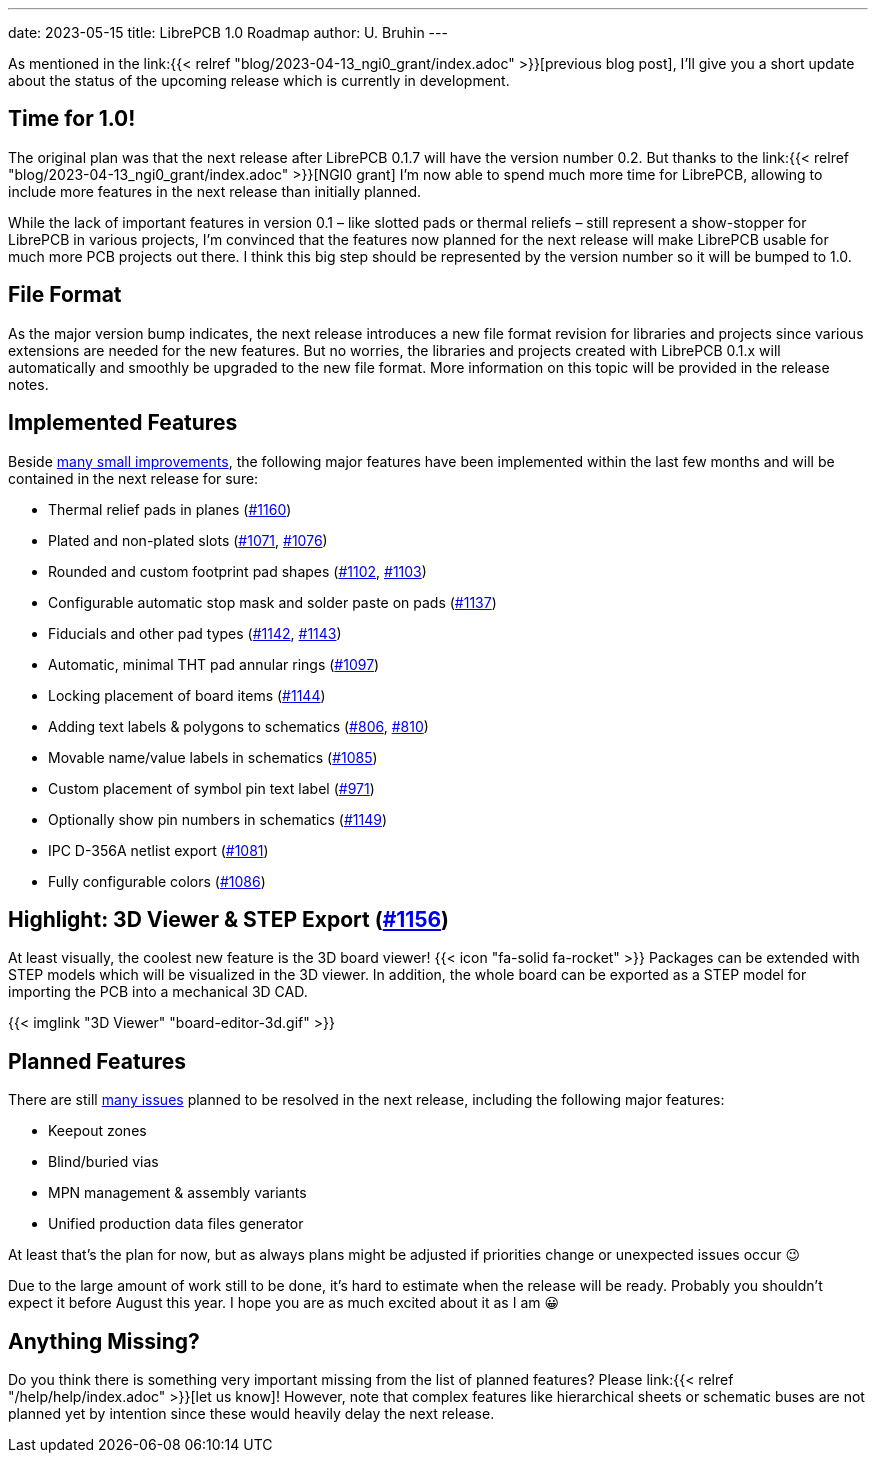 ---
date: 2023-05-15
title: LibrePCB 1.0 Roadmap
author: U. Bruhin
---

As mentioned in the
link:{{< relref "blog/2023-04-13_ngi0_grant/index.adoc" >}}[previous blog post],
I'll give you a short update about the status of the upcoming release which
is currently in development.

Time for 1.0!
-------------

The original plan was that the next release after LibrePCB 0.1.7 will have
the version number 0.2. But thanks to the
link:{{< relref "blog/2023-04-13_ngi0_grant/index.adoc" >}}[NGI0 grant] I'm
now able to spend much more time for LibrePCB, allowing to include more
features in the next release than initially planned.

While the lack of important features in version 0.1 – like slotted pads or
thermal reliefs – still represent a show-stopper for LibrePCB in various
projects, I'm convinced that the features now planned for the next release
will make LibrePCB usable for much more PCB projects out there. I think this
big step should be represented by the version number so it will be bumped
to 1.0.

File Format
-----------

As the major version bump indicates, the next release introduces a new file
format revision for libraries and projects since various extensions are
needed for the new features. But no worries, the libraries and projects
created with LibrePCB 0.1.x will automatically and smoothly be upgraded to
the new file format. More information on this topic will be provided in the
release notes.

Implemented Features
--------------------

Beside
https://github.com/LibrePCB/LibrePCB/pulls?q=is%3Apr+is%3Aclosed+milestone%3A1.0.0[many small improvements],
the following major features have been implemented within the last few months
and will be contained in the next release for sure:

- Thermal relief pads in planes
  (https://github.com/LibrePCB/LibrePCB/pull/1160[#1160])
- Plated and non-plated slots
  (https://github.com/LibrePCB/LibrePCB/pull/1071[#1071],
  https://github.com/LibrePCB/LibrePCB/pull/1076[#1076])
- Rounded and custom footprint pad shapes
  (https://github.com/LibrePCB/LibrePCB/pull/1102[#1102],
  https://github.com/LibrePCB/LibrePCB/pull/1103[#1103])
- Configurable automatic stop mask and solder paste on pads
  (https://github.com/LibrePCB/LibrePCB/pull/1137[#1137])
- Fiducials and other pad types
  (https://github.com/LibrePCB/LibrePCB/pull/1142[#1142],
  https://github.com/LibrePCB/LibrePCB/pull/1143[#1143])
- Automatic, minimal THT pad annular rings
  (https://github.com/LibrePCB/LibrePCB/pull/1097[#1097])
- Locking placement of board items
  (https://github.com/LibrePCB/LibrePCB/pull/1144[#1144])
- Adding text labels & polygons to schematics
  (https://github.com/LibrePCB/LibrePCB/pull/806[#806],
  https://github.com/LibrePCB/LibrePCB/pull/810[#810])
- Movable name/value labels in schematics
  (https://github.com/LibrePCB/LibrePCB/pull/1085[#1085])
- Custom placement of symbol pin text label
  (https://github.com/LibrePCB/LibrePCB/pull/971[#971])
- Optionally show pin numbers in schematics
  (https://github.com/LibrePCB/LibrePCB/pull/1149[#1149])
- IPC D-356A netlist export
  (https://github.com/LibrePCB/LibrePCB/pull/1081[#1081])
- Fully configurable colors
  (https://github.com/LibrePCB/LibrePCB/pull/1086[#1086])

Highlight: 3D Viewer & STEP Export (https://github.com/LibrePCB/LibrePCB/pull/1156[#1156])
------------------------------------------------------------------------------------------

At least visually, the coolest new feature is the 3D board viewer!
{{< icon "fa-solid fa-rocket" >}} Packages can be extended with STEP models
which will be visualized in the 3D viewer. In addition, the whole board can
be exported as a STEP model for importing the PCB into a mechanical 3D CAD.

[.imageblock.rounded-window.window-border]
{{< imglink "3D Viewer" "board-editor-3d.gif" >}}

Planned Features
----------------

There are still https://github.com/LibrePCB/LibrePCB/milestone/2[many issues]
planned to be resolved in the next release, including the following major
features:

- Keepout zones
- Blind/buried vias
- MPN management & assembly variants
- Unified production data files generator

At least that's the plan for now, but as always plans might be adjusted if
priorities change or unexpected issues occur 😉

Due to the large amount of work still to be done, it's hard to estimate
when the release will be ready. Probably you shouldn't expect it before
August this year. I hope you are as much excited about it as I am 😀

Anything Missing?
-----------------

Do you think there is something very important missing from the list of
planned features? Please link:{{< relref "/help/help/index.adoc" >}}[let us know]!
However, note that complex features like hierarchical sheets or schematic buses
are not planned yet by intention since these would heavily delay the next
release.
